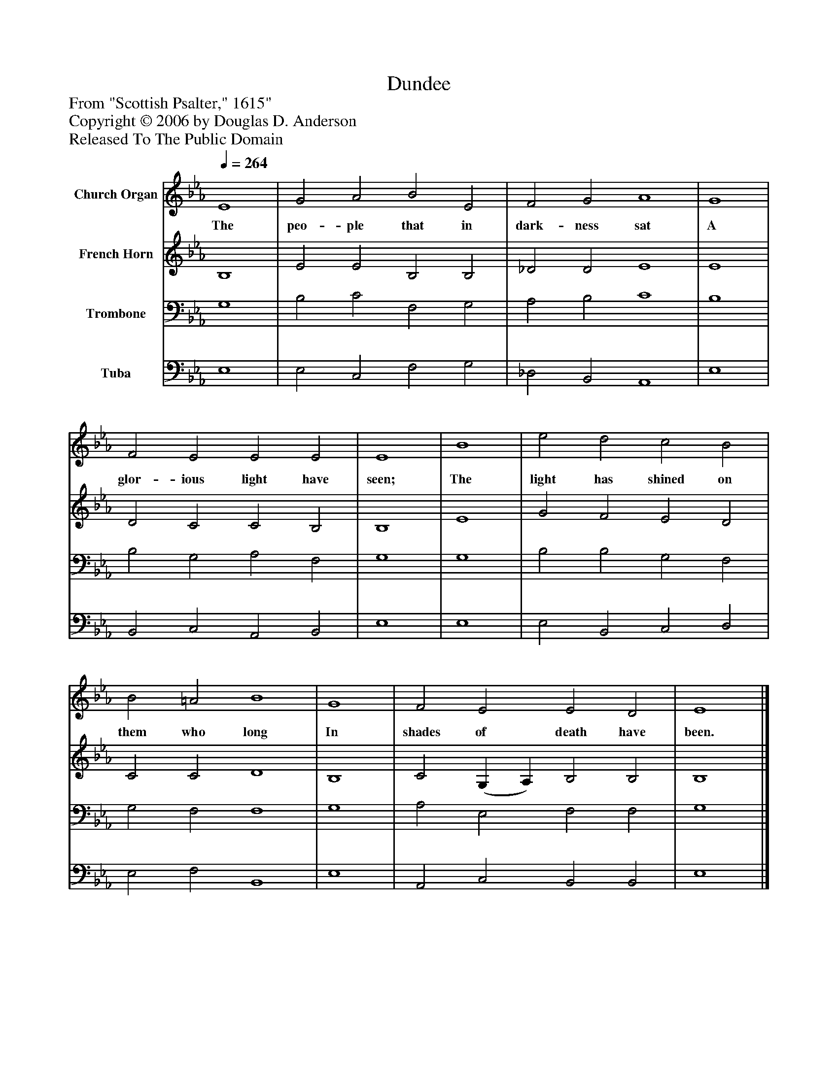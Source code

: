 %%abc-creator mxml2abc 1.4
%%abc-version 2.0
%%continueall true
%%titletrim true
%%titleformat A-1 T C1, Z-1, S-1
X: 0
T: Dundee
Z: From "Scottish Psalter," 1615"
Z: Copyright © 2006 by Douglas D. Anderson
Z: Released To The Public Domain
L: 1/4
M: none
Q: 1/4=264
V: P1 name="Church Organ"
%%MIDI program 1 19
V: P2 name="French Horn"
%%MIDI program 2 60
V: P3 name="Trombone"
%%MIDI program 3 57
V: P4 name="Tuba"
%%MIDI program 4 58
K: Eb
[V: P1]  E4 | G2 A2 B2 E2 | F2 G2 A4 | G4 | F2 E2 E2 E2 | E4 | B4 | e2 d2 c2 B2 | B2 =A2 B4 | G4 | F2 E2 E2 D2 | E4|]
w: The peo- ple that in dark- ness sat A glor- ious light have seen; The light has shined on them who long In shades of death have been.
[V: P2]  B,4 | E2 E2 B,2 B,2 | _D2 D2 E4 | E4 | D2 C2 C2 B,2 | B,4 | E4 | G2 F2 E2 D2 | C2 C2 D4 | B,4 | C2 (G, A,) B,2 B,2 | B,4|]
[V: P3]  G,4 | B,2 C2 F,2 G,2 | A,2 B,2 C4 | B,4 | B,2 G,2 A,2 F,2 | G,4 | G,4 | B,2 B,2 G,2 F,2 | G,2 F,2 F,4 | G,4 | A,2 E,2 F,2 F,2 | G,4|]
[V: P4]  E,4 | E,2 C,2 F,2 G,2 | _D,2 B,,2 A,,4 | E,4 | B,,2 C,2 A,,2 B,,2 | E,4 | E,4 | E,2 B,,2 C,2 D,2 | E,2 F,2 B,,4 | E,4 | A,,2 C,2 B,,2 B,,2 | E,4|]

